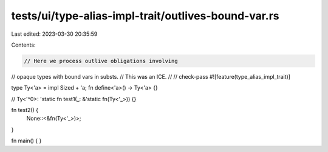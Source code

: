 tests/ui/type-alias-impl-trait/outlives-bound-var.rs
====================================================

Last edited: 2023-03-30 20:35:59

Contents:

.. code-block:: rs

    // Here we process outlive obligations involving
// opaque types with bound vars in substs.
// This was an ICE.
//
// check-pass
#![feature(type_alias_impl_trait)]

type Ty<'a> = impl Sized + 'a;
fn define<'a>() -> Ty<'a> {}

// Ty<'^0>: 'static
fn test1(_: &'static fn(Ty<'_>)) {}

fn test2() {
    None::<&fn(Ty<'_>)>;
}

fn main() { }



